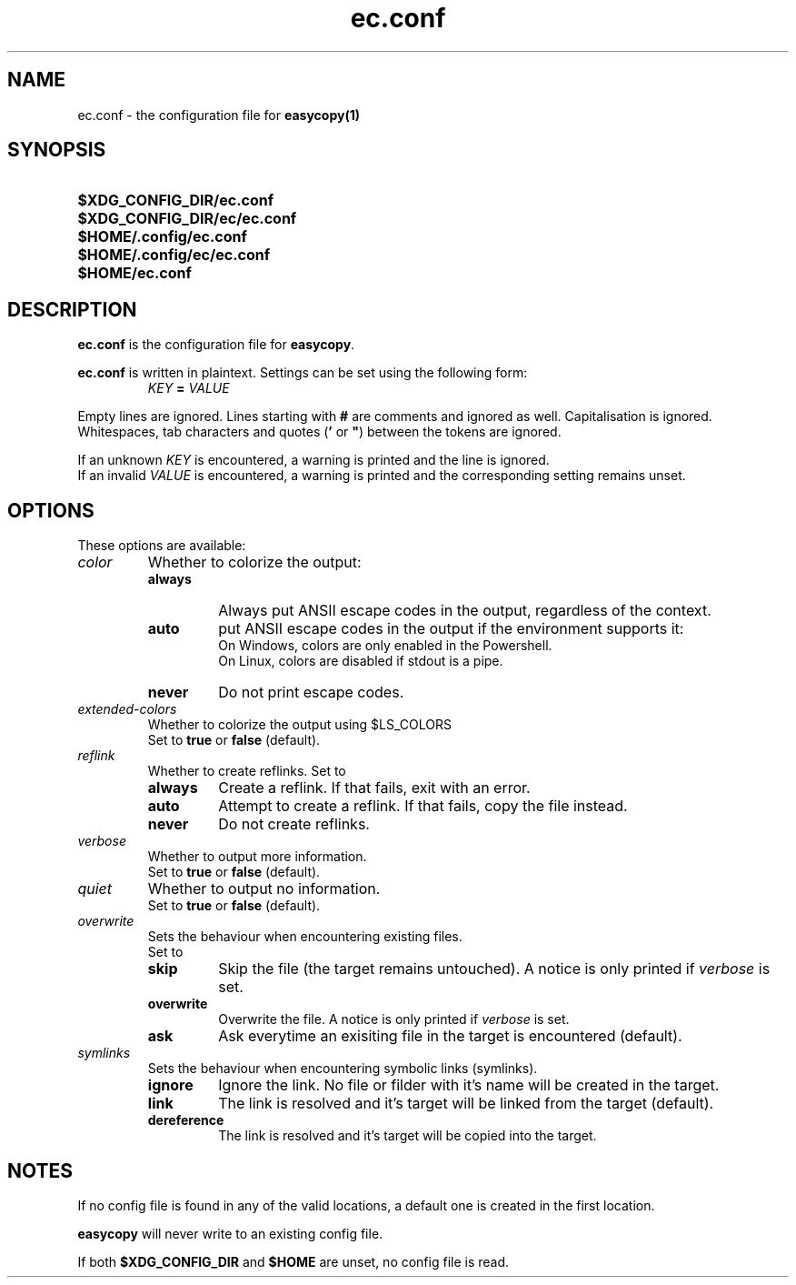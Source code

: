 .TH ec.conf 5 "05 Oct 2020" "\[u00A9] EasyCopy User Manual"
.SH NAME
ec.conf \- the configuration file for
.B easycopy(1)
.SH SYNOPSIS
.SY $XDG_CONFIG_DIR/ec.conf
.SY $XDG_CONFIG_DIR/ec/ec.conf
.SY $HOME/.config/ec.conf
.SY $HOME/.config/ec/ec.conf
.SY $HOME/ec.conf
.YS
.SH DESCRIPTION
.B ec.conf
is the configuration file for
.BR easycopy .
.PP
.B ec.conf
is written in plaintext.
Settings can be set using the following form:
.RS
.I KEY
.B =
.I VALUE
.RE
.PP
Empty lines are ignored.
Lines starting with
.B #
are comments and ignored as well.
Capitalisation is ignored.
Whitespaces, tab characters and quotes
.RB ( '
or
.BR \[u0022] )
between the tokens are ignored.
.PP
If an unknown
.I KEY
is encountered, a warning is printed and the line is ignored.
.br
If an invalid
.I VALUE
is encountered, a warning is printed and the corresponding setting remains unset.
.SH OPTIONS
These options are available:
.TP
.I color
Whether to colorize the output:
.RS
.TP
.B always
Always put ANSII escape codes in the output, regardless of the context.
.TP
.B auto
put ANSII escape codes in the output if the environment supports it:
.br
On Windows, colors are only enabled in the Powershell.
.br
On Linux, colors are disabled if stdout is a pipe.
.TP
.B never
Do not print escape codes.
.RE
.TP
.I extended-colors
Whether to colorize the output using $LS_COLORS
.br
Set to 
.B true
or
.B false
(default).
.TP
.I reflink
Whether to create reflinks. Set to
.RS
.TP
.B always
Create a reflink. If that fails, exit with an error.
.TP
.B auto
Attempt to create a reflink. If that fails, copy the file instead.
.TP
.B never
Do not create reflinks.
.RE
.TP
.I verbose
Whether to output more information.
.br
Set to
.B true
or
.B false
(default).
.TP
.I quiet
Whether to output no information.
.br
Set to
.B true
or
.B false
(default).
.TP
.I overwrite
Sets the behaviour when encountering existing files.
.br
Set to
.RS
.TP
.B skip
Skip the file (the target remains untouched). A notice is only printed if
.I verbose
is set.
.TP
.B overwrite
Overwrite the file. A notice is only printed if
.I verbose
is set.
.TP
.B ask
Ask everytime an exisiting file in the target is encountered (default).
.RE
.TP
.I symlinks
Sets the behaviour when encountering symbolic links (symlinks).
.RS
.TP
.B ignore
Ignore the link. No file or filder with it's name will be created in the target.
.TP
.B link
The link is resolved and it's target will be linked from the target (default).
.TP
.B dereference
The link is resolved and it's target will be copied into the target.
.RE
.SH NOTES
If no config file is found in any of the valid locations, a default one is created in the first location.
.PP
.B easycopy
will never write to an existing config file.
.PP
If both
.B $XDG_CONFIG_DIR
and
.B $HOME
are unset, no config file is read.
.RE
